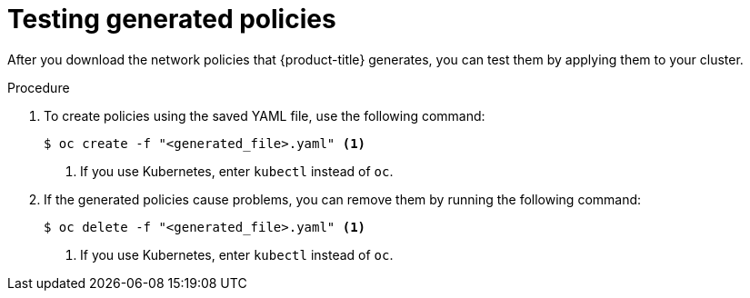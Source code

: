 // Module included in the following assemblies:
//
// * operating/manage-network-policies.adoc
:_module-type: PROCEDURE
[id="test-generated-policies_{context}"]
= Testing generated policies

After you download the network policies that {product-title} generates, you can test them by applying them to your cluster.

.Procedure
. To create policies using the saved YAML file, use the following command:
+
[source,terminal]
----
$ oc create -f "<generated_file>.yaml" <1>
----
<1> If you use Kubernetes, enter `kubectl` instead of `oc`.
. If the generated policies cause problems, you can remove them by running the following command:
+
[source,terminal]
----
$ oc delete -f "<generated_file>.yaml" <1>
----
<1> If you use Kubernetes, enter `kubectl` instead of `oc`.
